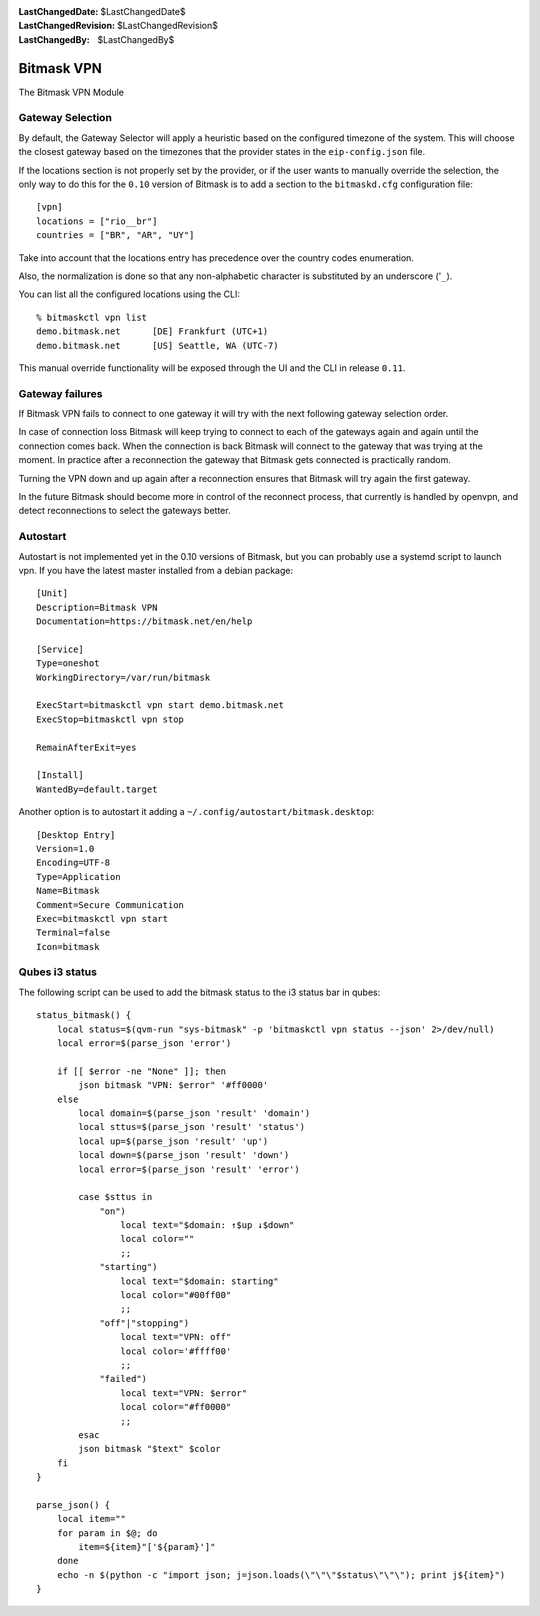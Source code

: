 :LastChangedDate: $LastChangedDate$
:LastChangedRevision: $LastChangedRevision$
:LastChangedBy: $LastChangedBy$

.. _vpn:


Bitmask VPN
================================

The Bitmask VPN Module

Gateway Selection
-----------------------------------

By default, the Gateway Selector will apply a heuristic based on the configured
timezone of the system.  This will choose the closest gateway based on the
timezones that the provider states in the ``eip-config.json`` file.

If the locations section is not properly set by the provider, or if the user
wants to manually override the selection, the only way to do this for the
``0.10`` version of Bitmask is to add a section to the ``bitmaskd.cfg``
configuration file::

  [vpn]
  locations = ["rio__br"]
  countries = ["BR", "AR", "UY"]

Take into account that the locations entry has precedence over the country codes enumeration.

Also, the normalization is done so that any non-alphabetic character is substituted by an underscore ('``_``).

You can list all the configured locations using the CLI::

  % bitmaskctl vpn list
  demo.bitmask.net      [DE] Frankfurt (UTC+1)
  demo.bitmask.net      [US] Seattle, WA (UTC-7)

This manual override functionality will be exposed through the UI and the CLI in release ``0.11``.

Gateway failures
-----------------------------------

If Bitmask VPN fails to connect to one gateway it will try with the next
following gateway selection order.

In case of connection loss Bitmask will keep trying to connect to each of the
gateways again and again until the connection comes back. When the connection
is back Bitmask will connect to the gateway that was trying at the moment.
In practice after a reconnection the gateway that Bitmask gets connected is
practically random.

Turning the VPN down and up again after a reconnection ensures that Bitmask
will try again the first gateway.

In the future Bitmask should become more in control of the reconnect process,
that currently is handled by openvpn, and detect reconnections to select the
gateways better.

Autostart
---------
Autostart is not implemented yet in the 0.10 versions of Bitmask, but you can probably use 
a systemd script to launch vpn. If you have the latest master installed from a debian package::

  [Unit]
  Description=Bitmask VPN
  Documentation=https://bitmask.net/en/help

  [Service]
  Type=oneshot
  WorkingDirectory=/var/run/bitmask

  ExecStart=bitmaskctl vpn start demo.bitmask.net
  ExecStop=bitmaskctl vpn stop

  RemainAfterExit=yes

  [Install]
  WantedBy=default.target

Another option is to autostart it adding a ``~/.config/autostart/bitmask.desktop``::

  [Desktop Entry]
  Version=1.0
  Encoding=UTF-8
  Type=Application
  Name=Bitmask
  Comment=Secure Communication
  Exec=bitmaskctl vpn start
  Terminal=false
  Icon=bitmask

Qubes i3 status
---------------
The following script can be used to add the bitmask status to the i3 status bar in qubes::

  status_bitmask() {
      local status=$(qvm-run "sys-bitmask" -p 'bitmaskctl vpn status --json' 2>/dev/null)
      local error=$(parse_json 'error')
  
      if [[ $error -ne "None" ]]; then
          json bitmask "VPN: $error" '#ff0000'
      else
          local domain=$(parse_json 'result' 'domain')
          local sttus=$(parse_json 'result' 'status')
          local up=$(parse_json 'result' 'up')
          local down=$(parse_json 'result' 'down')
          local error=$(parse_json 'result' 'error')
  
          case $sttus in
              "on")
                  local text="$domain: ↑$up ↓$down"
                  local color=""
                  ;;
              "starting")
                  local text="$domain: starting"
                  local color="#00ff00"
                  ;;
              "off"|"stopping")
                  local text="VPN: off"
                  local color='#ffff00'
                  ;;
              "failed")
                  local text="VPN: $error"
                  local color="#ff0000"
                  ;;
          esac
          json bitmask "$text" $color
      fi
  }
  
  parse_json() {
      local item=""
      for param in $@; do
          item=${item}"['${param}']"
      done
      echo -n $(python -c "import json; j=json.loads(\"\"\"$status\"\"\"); print j${item}")
  }
